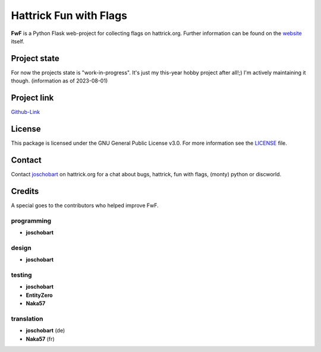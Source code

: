 ***********************
Hattrick Fun with Flags
***********************

**FwF** is a Python Flask web-project for collecting flags on hattrick.org. Further information can be found on the `website <https://hattrick-fun-with-flags.app>`_ itself.


Project state
#############
For now the projects state is "work-in-progress". It's just my this-year hobby project after all!;) I'm actively maintaining it though.
(information as of 2023-08-01)


Project link
############
`Github-Link <https://github.com/joschobart/hattrick_fun_with_flags>`_


License
#######
This package is licensed under the GNU General Public License v3.0. For more information see the `LICENSE <LICENSE>`_ file.


Contact
#######
Contact `joschobart <https://hattrick.org/goto.ashx?path=/Club/Manager/?userId=9034788>`_ on hattrick.org for a chat about bugs, hattrick, fun with flags, (monty) python or discworld.


Credits
#######
A special goes to the contributors who helped improve FwF.

programming
-----------
- **joschobart**

design
------
- **joschobart**

testing
-------
- **joschobart**
- **EntityZero**
- **Naka57**

translation
-----------
- **joschobart** (de)
- **Naka57** (fr)



